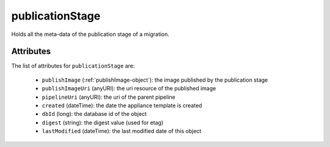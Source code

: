 .. Copyright 2018 FUJITSU LIMITED

.. _publicationstage-object:

publicationStage
================

Holds all the meta-data of the publication stage of a migration.

Attributes
~~~~~~~~~~

The list of attributes for ``publicationStage`` are:

	* ``publishImage`` (:ref:`publishImage-object`): the image published by the publication stage
	* ``publishImageUri`` (anyURI): the uri resource of the published image
	* ``pipelineUri`` (anyURI): the uri of the parent pipeline
	* ``created`` (dateTime): the date the appliance template is created
	* ``dbId`` (long): the database id of the object
	* ``digest`` (string): the digest value (used for etag)
	* ``lastModified`` (dateTime): the last modified date of this object


